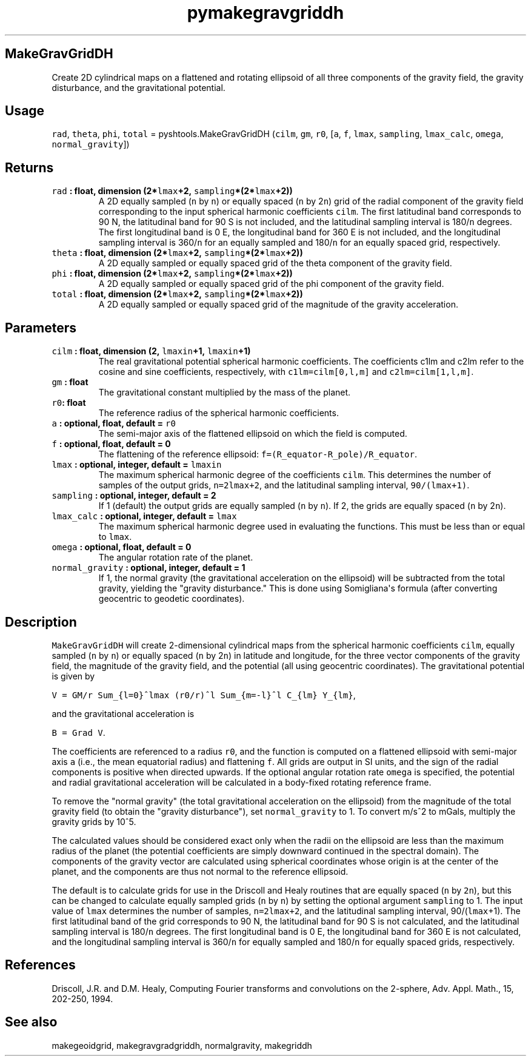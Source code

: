 .\" Automatically generated by Pandoc 1.17.2
.\"
.TH "pymakegravgriddh" "1" "2016\-08\-11" "Python" "SHTOOLS 3.4"
.hy
.SH MakeGravGridDH
.PP
Create 2D cylindrical maps on a flattened and rotating ellipsoid of all
three components of the gravity field, the gravity disturbance, and the
gravitational potential.
.SH Usage
.PP
\f[C]rad\f[], \f[C]theta\f[], \f[C]phi\f[], \f[C]total\f[] =
pyshtools.MakeGravGridDH (\f[C]cilm\f[], \f[C]gm\f[], \f[C]r0\f[],
[\f[C]a\f[], \f[C]f\f[], \f[C]lmax\f[], \f[C]sampling\f[],
\f[C]lmax_calc\f[], \f[C]omega\f[], \f[C]normal_gravity\f[]])
.SH Returns
.TP
.B \f[C]rad\f[] : float, dimension (2*\f[C]lmax\f[]+2, \f[C]sampling\f[]*(2*\f[C]lmax\f[]+2))
A 2D equally sampled (\f[C]n\f[] by \f[C]n\f[]) or equally spaced
(\f[C]n\f[] by 2\f[C]n\f[]) grid of the radial component of the gravity
field corresponding to the input spherical harmonic coefficients
\f[C]cilm\f[].
The first latitudinal band corresponds to 90 N, the latitudinal band for
90 S is not included, and the latitudinal sampling interval is
180/\f[C]n\f[] degrees.
The first longitudinal band is 0 E, the longitudinal band for 360 E is
not included, and the longitudinal sampling interval is 360/\f[C]n\f[]
for an equally sampled and 180/\f[C]n\f[] for an equally spaced grid,
respectively.
.RS
.RE
.TP
.B \f[C]theta\f[] : float, dimension (2*\f[C]lmax\f[]+2, \f[C]sampling\f[]*(2*\f[C]lmax\f[]+2))
A 2D equally sampled or equally spaced grid of the theta component of
the gravity field.
.RS
.RE
.TP
.B \f[C]phi\f[] : float, dimension (2*\f[C]lmax\f[]+2, \f[C]sampling\f[]*(2*\f[C]lmax\f[]+2))
A 2D equally sampled or equally spaced grid of the phi component of the
gravity field.
.RS
.RE
.TP
.B \f[C]total\f[] : float, dimension (2*\f[C]lmax\f[]+2, \f[C]sampling\f[]*(2*\f[C]lmax\f[]+2))
A 2D equally sampled or equally spaced grid of the magnitude of the
gravity acceleration.
.RS
.RE
.SH Parameters
.TP
.B \f[C]cilm\f[] : float, dimension (2, \f[C]lmaxin\f[]+1, \f[C]lmaxin\f[]+1)
The real gravitational potential spherical harmonic coefficients.
The coefficients c1lm and c2lm refer to the cosine and sine
coefficients, respectively, with \f[C]c1lm=cilm[0,l,m]\f[] and
\f[C]c2lm=cilm[1,l,m]\f[].
.RS
.RE
.TP
.B \f[C]gm\f[] : float
The gravitational constant multiplied by the mass of the planet.
.RS
.RE
.TP
.B \f[C]r0\f[]: float
The reference radius of the spherical harmonic coefficients.
.RS
.RE
.TP
.B \f[C]a\f[] : optional, float, default = \f[C]r0\f[]
The semi\-major axis of the flattened ellipsoid on which the field is
computed.
.RS
.RE
.TP
.B \f[C]f\f[] : optional, float, default = 0
The flattening of the reference ellipsoid:
\f[C]f=(R_equator\-R_pole)/R_equator\f[].
.RS
.RE
.TP
.B \f[C]lmax\f[] : optional, integer, default = \f[C]lmaxin\f[]
The maximum spherical harmonic degree of the coefficients \f[C]cilm\f[].
This determines the number of samples of the output grids,
\f[C]n=2lmax+2\f[], and the latitudinal sampling interval,
\f[C]90/(lmax+1)\f[].
.RS
.RE
.TP
.B \f[C]sampling\f[] : optional, integer, default = 2
If 1 (default) the output grids are equally sampled (\f[C]n\f[] by
\f[C]n\f[]).
If 2, the grids are equally spaced (\f[C]n\f[] by 2\f[C]n\f[]).
.RS
.RE
.TP
.B \f[C]lmax_calc\f[] : optional, integer, default = \f[C]lmax\f[]
The maximum spherical harmonic degree used in evaluating the functions.
This must be less than or equal to \f[C]lmax\f[].
.RS
.RE
.TP
.B \f[C]omega\f[] : optional, float, default = 0
The angular rotation rate of the planet.
.RS
.RE
.TP
.B \f[C]normal_gravity\f[] : optional, integer, default = 1
If 1, the normal gravity (the gravitational acceleration on the
ellipsoid) will be subtracted from the total gravity, yielding the
"gravity disturbance." This is done using Somigliana\[aq]s formula
(after converting geocentric to geodetic coordinates).
.RS
.RE
.SH Description
.PP
\f[C]MakeGravGridDH\f[] will create 2\-dimensional cylindrical maps from
the spherical harmonic coefficients \f[C]cilm\f[], equally sampled
(\f[C]n\f[] by \f[C]n\f[]) or equally spaced (\f[C]n\f[] by 2\f[C]n\f[])
in latitude and longitude, for the three vector components of the
gravity field, the magnitude of the gravity field, and the potential
(all using geocentric coordinates).
The gravitational potential is given by
.PP
\f[C]V\ =\ GM/r\ Sum_{l=0}^lmax\ (r0/r)^l\ Sum_{m=\-l}^l\ C_{lm}\ Y_{lm}\f[],
.PP
and the gravitational acceleration is
.PP
\f[C]B\ =\ Grad\ V\f[].
.PP
The coefficients are referenced to a radius \f[C]r0\f[], and the
function is computed on a flattened ellipsoid with semi\-major axis
\f[C]a\f[] (i.e., the mean equatorial radius) and flattening \f[C]f\f[].
All grids are output in SI units, and the sign of the radial components
is positive when directed upwards.
If the optional angular rotation rate \f[C]omega\f[] is specified, the
potential and radial gravitational acceleration will be calculated in a
body\-fixed rotating reference frame.
.PP
To remove the "normal gravity" (the total gravitational acceleration on
the ellipsoid) from the magnitude of the total gravity field (to obtain
the "gravity disturbance"), set \f[C]normal_gravity\f[] to 1.
To convert m/s^2 to mGals, multiply the gravity grids by 10^5.
.PP
The calculated values should be considered exact only when the radii on
the ellipsoid are less than the maximum radius of the planet (the
potential coefficients are simply downward continued in the spectral
domain).
The components of the gravity vector are calculated using spherical
coordinates whose origin is at the center of the planet, and the
components are thus not normal to the reference ellipsoid.
.PP
The default is to calculate grids for use in the Driscoll and Healy
routines that are equally spaced (\f[C]n\f[] by \f[C]2n\f[]), but this
can be changed to calculate equally sampled grids (\f[C]n\f[] by
\f[C]n\f[]) by setting the optional argument \f[C]sampling\f[] to 1.
The input value of \f[C]lmax\f[] determines the number of samples,
\f[C]n=2lmax+2\f[], and the latitudinal sampling interval,
90/(\f[C]lmax\f[]+1).
The first latitudinal band of the grid corresponds to 90 N, the
latitudinal band for 90 S is not calculated, and the latitudinal
sampling interval is 180/\f[C]n\f[] degrees.
The first longitudinal band is 0 E, the longitudinal band for 360 E is
not calculated, and the longitudinal sampling interval is 360/\f[C]n\f[]
for equally sampled and 180/\f[C]n\f[] for equally spaced grids,
respectively.
.SH References
.PP
Driscoll, J.R.
and D.M.
Healy, Computing Fourier transforms and convolutions on the 2\-sphere,
Adv.
Appl.
Math., 15, 202\-250, 1994.
.SH See also
.PP
makegeoidgrid, makegravgradgriddh, normalgravity, makegriddh
